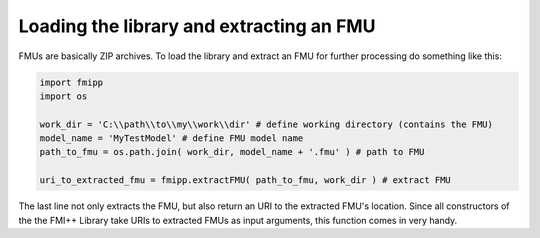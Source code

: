Loading the library and extracting an FMU
==========================================

FMUs are basically ZIP archives.
To load the library and extract an FMU for further processing do something like this:

.. code:: Python

  import fmipp
  import os

  work_dir = 'C:\\path\\to\\my\\work\\dir' # define working directory (contains the FMU)
  model_name = 'MyTestModel' # define FMU model name
  path_to_fmu = os.path.join( work_dir, model_name + '.fmu' ) # path to FMU

  uri_to_extracted_fmu = fmipp.extractFMU( path_to_fmu, work_dir ) # extract FMU

The last line not only extracts the FMU, but also return an URI to the extracted FMU's location.
Since all constructors of the the FMI++ Library take URIs to extracted FMUs as input arguments, this function comes in very handy.


